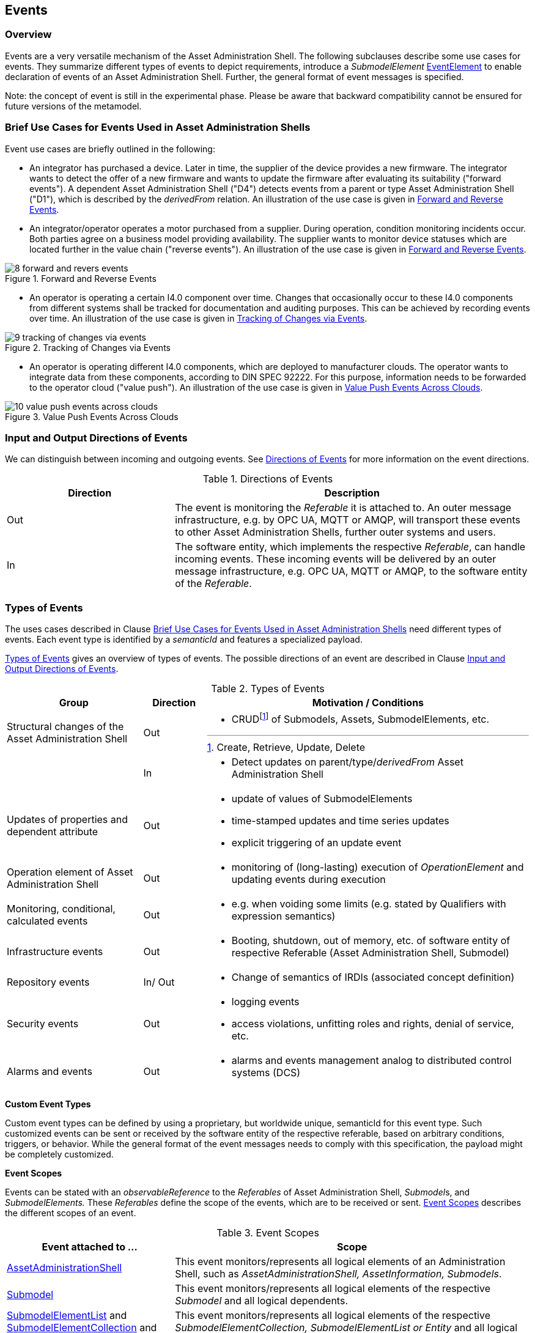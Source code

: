 ////
Copyright (c) 2023 Industrial Digital Twin Association

This work is licensed under a [Creative Commons Attribution 4.0 International License](
https://creativecommons.org/licenses/by/4.0/).

SPDX-License-Identifier: CC-BY-4.0

Illustrations:
Plattform Industrie 4.0; Anna Salari, Publik. Agentur für Kommunikation GmbH, designed by Publik. Agentur für Kommunikation GmbH
////



[#events]
== Events

=== Overview

Events are a very versatile mechanism of the Asset Administration Shell.
The following subclauses describe some use cases for events.
They summarize different types of events to depict requirements, introduce a _SubmodelElement_ xref:spec-metamodel/submodel-elements.adoc#event-element-attributes[EventElement] to enable declaration of events of an Asset Administration Shell.
Further, the general format of event messages is specified.

====
Note: the concept of event is still in the experimental phase.
Please be aware that backward compatibility cannot be ensured for future versions of the metamodel.
====

===  Brief Use Cases for Events Used in Asset Administration Shells

Event use cases are briefly outlined in the following:

* An integrator has purchased a device.
Later in time, the supplier of the device provides a new firmware.
The integrator wants to detect the offer of a new firmware and wants to update the firmware after evaluating its suitability ("forward events").
A dependent Asset Administration Shell ("D4") detects events from a parent or type Asset Administration Shell ("D1"), which is described by the _derivedFrom_ relation.
An illustration of the use case is given in  <<image-forward-and-revers-events>>.

* An integrator/operator operates a motor purchased from a supplier.
During operation, condition monitoring incidents occur.
Both parties agree on a business model providing availability.
The supplier wants to monitor device statuses which are located further in the value chain ("reverse events").
An illustration of the use case is given in <<image-forward-and-revers-events>>.

.Forward and Reverse Events
[[image-forward-and-revers-events]]
image::8-forward-and-revers-events.jpeg[]

* An operator is operating a certain I4.0 component over time.
Changes that occasionally occur to these I4.0 components from different systems shall be tracked for documentation and auditing purposes.
This can be achieved by recording events over time.
An illustration of the use case is given in <<image-tracking-of-changes-via-events>>.

.Tracking of Changes via Events
[[image-tracking-of-changes-via-events]]
image::9-tracking-of-changes-via-events.jpeg[]

* An operator is operating different I4.0 components, which are deployed to manufacturer clouds.
The operator wants to integrate data from these components, according to DIN SPEC 92222.
For this purpose, information needs to be forwarded to the operator cloud ("value push").
An illustration of the use case is given in <<image-value-push-events-across-clouds>>.

.Value Push Events Across Clouds
[[image-value-push-events-across-clouds]]
image::10-value-push-events-across-clouds.jpeg[]

[#input-and-output-directions-of-events]
===  Input and Output Directions of Events

We can distinguish between incoming and outgoing events.
See <<table-directions-of-events>> for more information on the event directions.

.Directions of Events
[[table-directions-of-events]]
[cols="32%,68%",options="header",]
|===
|*Direction* |*Description*
|Out
|The event is monitoring the _Referable_ it is attached to.
An outer message infrastructure, e.g. by OPC UA, MQTT or AMQP, will transport these events to other Asset Administration Shells, further outer systems and users.

|In
|The software entity, which implements the respective _Referable_, can handle incoming events.
These incoming events will be delivered by an outer message infrastructure, e.g. OPC UA, MQTT or AMQP, to the software entity of the _Referable_.
|===

=== Types of Events

The uses cases described in Clause xref:../general.adoc#brief-use-cases-for-events-used-in-asset-administration-shells[Brief Use Cases for Events Used in Asset Administration Shells] need different types of events.
Each event type is identified by a _semanticId_ and features a specialized payload.

<<table-types-of-events>> gives an overview of types of events.
The possible directions of an event are described in Clause xref:../general.adoc#input-and-output-directions-of-events[Input and Output Directions of Events].

.Types of Events
[[table-types-of-events]]
[cols="26%,12%,62%",options="header",]
|===
|*Group* |*Direction* |*Motivation / Conditions*
|Structural changes of the Asset Administration Shell |Out a|
* CRUDfootnote:[Create, Retrieve, Update, Delete] of Submodels, Assets, SubmodelElements, etc.

| |In a|
* Detect updates on parent/type/_derivedFrom_ Asset Administration Shell

|Updates of properties and dependent attribute |Out a|
* update of values of SubmodelElements
* time-stamped updates and time series updates
* explicit triggering of an update event

|Operation element of Asset Administration Shell |Out a|
* monitoring of (long-lasting) execution of _OperationElement_ and updating events during execution

|Monitoring, conditional, calculated events |Out a|
* e.g. when voiding some limits (e.g. stated by Qualifiers with expression semantics)

|Infrastructure events |Out a|
* Booting, shutdown, out of memory, etc. of software entity of respective Referable (Asset Administration Shell, Submodel)

|Repository events |In/ Out a|
* Change of semantics of IRDIs (associated concept definition)

|Security events |Out a|
* logging events
* access violations, unfitting roles and rights, denial of service, etc.

|Alarms and events |Out a|
* alarms and events management analog to distributed control systems (DCS)

|===

*Custom Event Types*

Custom event types can be defined by using a proprietary, but worldwide unique, semanticId for this event type.
Such customized events can be sent or received by the software entity of the respective referable, based on arbitrary conditions, triggers, or behavior.
While the general format of the event messages needs to comply with this specification, the payload might be completely customized.

*Event Scopes*

Events can be stated with an _observableReference_ to the _Referables_ of Asset Administration Shell, __Submodel__s, and _SubmodelElements._ These _Referables_ define the scope of the events, which are to be received or sent. 
<<table-event-scopes>> describes the different scopes of an event.

.Event Scopes
[[table-event-scopes]]
[cols="32%,68%",options="header",]
|===
|*Event attached to ...* |*Scope*
|xref:spec-metamodel/core.adoc#AssetAdministrationShell[AssetAdministrationShell] |This event monitors/represents all logical elements of an Administration Shell, such as _AssetAdministrationShell, AssetInformation, Submodels_.
|xref:spec-metamodel/core.adoc#Submodel[Submodel] |This event monitors/represents all logical elements of the respective _Submodel_ and all logical dependents.
|xref:spec-metamodel/submodel-elements.adoc#SubmodelElementList[SubmodelElementList] and xref:spec-metamodel/submodel-elements.adoc#SubmodelElementCollection[SubmodelElementCollection] and xref:spec-metamodel/submodel-elements.adoc#Entity[Entity] |This event monitors/represents all logical elements of the respective _SubmodelElementCollection, SubmodelElementList or Entity_ and all logical dependents (value or statement resp.).
|xref:spec-metamodel/core.adoc#SubmodelElement[SubmodelElement] (others) |This event monitors/represents a single atomic _SubmodelElement_, e.g. a data element which might include the contents of a _Blob_ or _File_.
|===

